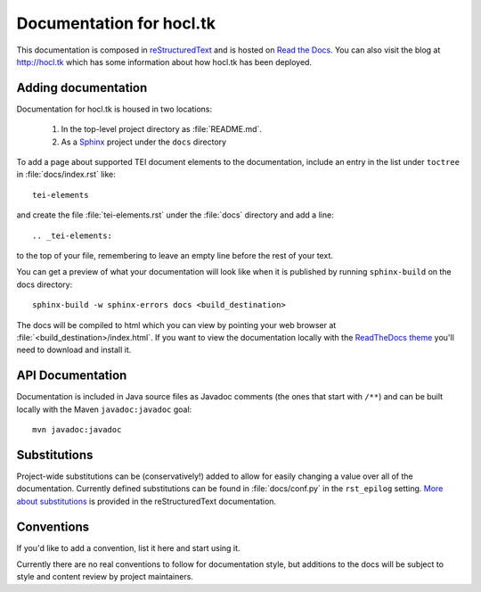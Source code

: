 .. _docs:

=========================
Documentation for hocl.tk
=========================

This documentation is composed in reStructuredText_ and is hosted on `Read the Docs`_. You can also visit the blog at `<http://hocl.tk>`_ which has some information about how hocl.tk has been deployed.

.. _reStructuredText: http://docutils.sourceforge.net/docs/ref/rst/restructuredtext.html
.. _Read the Docs: http://hocltk.readthedocs.org/en/latest/


Adding documentation
---------------------
Documentation for hocl.tk is housed in two locations: 

    #. In the top-level project directory as :file:`README.md`. 
    #. As a `Sphinx <http://sphinx-doc.org/>`_ project under the ``docs`` directory 

To add a page about supported TEI document elements to the documentation, include an entry in the list under ``toctree`` in :file:`docs/index.rst` like::

    tei-elements

and create the file :file:`tei-elements.rst` under the :file:`docs` directory and add a line::

    .. _tei-elements:

to the top of your file, remembering to leave an empty line before the rest of your text.

You can get a preview of what your documentation will look like when it is published by running ``sphinx-build`` on the docs directory::

    sphinx-build -w sphinx-errors docs <build_destination>

The docs will be compiled to html which you can view by pointing your web browser at :file:`<build_destination>/index.html`. If you want to view the documentation locally with the `ReadTheDocs theme <https://github.com/snide/sphinx_rtd_theme>`_ you'll need to download and install it.

API Documentation
------------------
Documentation is included in Java source files as Javadoc comments (the ones that start with ``/**``) and can be built locally with the Maven ``javadoc:javadoc`` goal::

    mvn javadoc:javadoc

Substitutions
-------------
Project-wide substitutions can be (conservatively!) added to allow for easily changing a value over all of the documentation. Currently defined substitutions can be found in :file:`docs/conf.py` in the ``rst_epilog`` setting. `More about substitutions <http://docutils.sourceforge.net/docs/ref/rst/restructuredtext.html#substitution-definitions>`_ is provided in the reStructuredText documentation.

Conventions
-----------
If you'd like to add a convention, list it here and start using it.

Currently there are no real conventions to follow for documentation style, but additions to the docs will be subject to style and content review by project maintainers.
